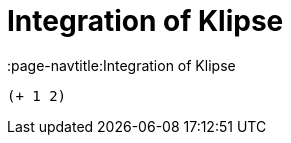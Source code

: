 = Integration of Klipse
:show title:
:page-navtitle:Integration of Klipse 
:page-excerpt:  source highlighter and klipse integration
:page-category: tech
:page-tags: [klipse]
:page-root: ../../..


[.language-klipse]
----
(+ 1 2)
----
